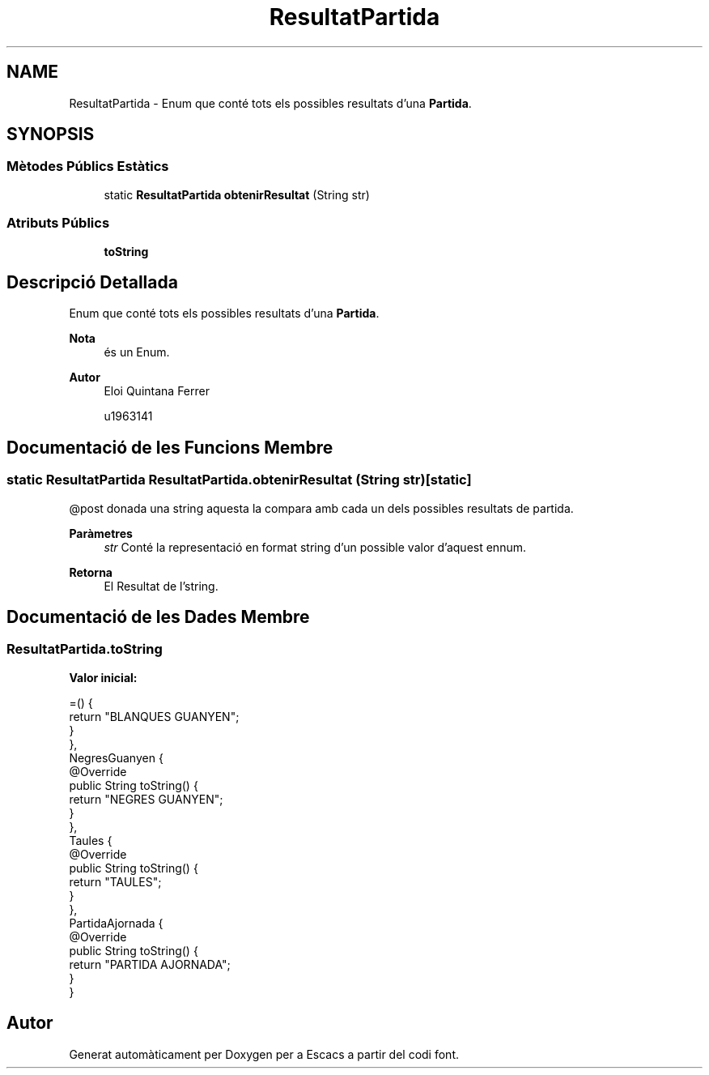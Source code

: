 .TH "ResultatPartida" 3 "Dl Jun 1 2020" "Version v3" "Escacs" \" -*- nroff -*-
.ad l
.nh
.SH NAME
ResultatPartida \- Enum que conté tots els possibles resultats d'una \fBPartida\fP\&.  

.SH SYNOPSIS
.br
.PP
.SS "Mètodes Públics Estàtics"

.in +1c
.ti -1c
.RI "static \fBResultatPartida\fP \fBobtenirResultat\fP (String str)"
.br
.in -1c
.SS "Atributs Públics"

.in +1c
.ti -1c
.RI "\fBtoString\fP"
.br
.in -1c
.SH "Descripció Detallada"
.PP 
Enum que conté tots els possibles resultats d'una \fBPartida\fP\&. 


.PP
\fBNota\fP
.RS 4
és un Enum\&. 
.RE
.PP
\fBAutor\fP
.RS 4
Eloi Quintana Ferrer 
.PP
u1963141 
.RE
.PP

.SH "Documentació de les Funcions Membre"
.PP 
.SS "static \fBResultatPartida\fP ResultatPartida\&.obtenirResultat (String str)\fC [static]\fP"

.PP
.nf
@post donada una string aquesta la compara amb cada un dels possibles resultats de partida.

.fi
.PP
 
.PP
\fBParàmetres\fP
.RS 4
\fIstr\fP Conté la representació en format string d'un possible valor d'aquest ennum\&. 
.RE
.PP
\fBRetorna\fP
.RS 4
El Resultat de l'string\&. 
.RE
.PP

.SH "Documentació de les Dades Membre"
.PP 
.SS "ResultatPartida\&.toString"
\fBValor inicial:\fP
.PP
.nf
=() {
              return "BLANQUES GUANYEN";
            }
          },
    NegresGuanyen {
            @Override
            public String toString() {
              return "NEGRES GUANYEN";
            }
          },
        Taules {
            @Override
            public String toString() {
              return "TAULES";
            }
          },
        PartidaAjornada {
            @Override
            public String toString() {
              return "PARTIDA AJORNADA";
            }
          }
.fi


.SH "Autor"
.PP 
Generat automàticament per Doxygen per a Escacs a partir del codi font\&.
